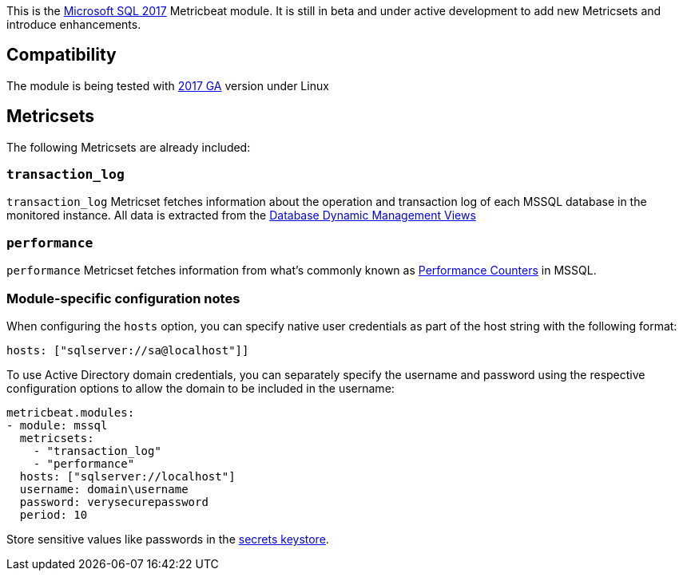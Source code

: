 This is the https://www.microsoft.com/en-us/sql-server/sql-server-2017[Microsoft SQL 2017] Metricbeat module. It is still in beta and under active development to add new Metricsets and introduce enhancements.

[float]
== Compatibility

The module is being tested with https://hub.docker.com/r/microsoft/mssql-server-linux/[2017 GA] version under Linux

[float]
== Metricsets

The following Metricsets are already included:

[float]
=== `transaction_log`

`transaction_log` Metricset fetches information about the operation and transaction log of each MSSQL database in the monitored instance. All data is extracted from the https://docs.microsoft.com/en-us/sql/relational-databases/system-dynamic-management-views/database-related-dynamic-management-views-transact-sql?view=sql-server-2017[Database Dynamic Management Views]

[float]
=== `performance`

`performance` Metricset fetches information from what's commonly known as https://docs.microsoft.com/en-us/sql/relational-databases/system-dynamic-management-views/sys-dm-os-performance-counters-transact-sql?view=sql-server-2017[Performance Counters] in MSSQL.

=== Module-specific configuration notes

When configuring the `hosts` option, you can specify native user credentials 
as part of the host string with the following format:

----
hosts: ["sqlserver://sa@localhost"]]
----

To use Active Directory domain credentials, you can separately specify the username and password
using the respective configuration options to allow the domain to be included in the username:

----
metricbeat.modules:
- module: mssql
  metricsets:
    - "transaction_log"
    - "performance"
  hosts: ["sqlserver://localhost"]
  username: domain\username
  password: verysecurepassword
  period: 10
----

Store sensitive values like passwords in the <<keystore,secrets keystore>>.